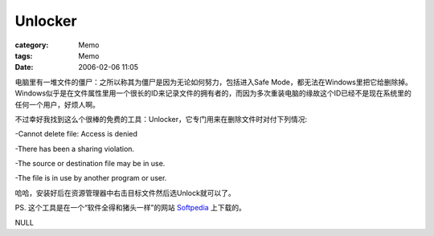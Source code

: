 ################
Unlocker
################
:category: Memo
:tags: Memo
:date: 2006-02-06 11:05



电脑里有一堆文件的僵尸：之所以称其为僵尸是因为无论如何努力，包括进入Safe Mode，都无法在Windows里把它给删除掉。Windows似乎是在文件属性里用一个很长的ID来记录文件的拥有者的，而因为多次重装电脑的缘故这个ID已经不是现在系统里的任何一个用户，好烦人啊。

不过幸好我找到这么个很棒的免费的工具：Unlocker，它专门用来在删除文件时对付下列情况:

-Cannot delete file: Access is denied

-There has been a sharing violation.

-The source or destination file may be in use.

-The file is in use by another program or user.

哈哈，安装好后在资源管理器中右击目标文件然后选Unlock就可以了。

PS. 这个工具是在一个“软件全得和猪头一样”的网站 `Softpedia <http://www.softpedia.com/>`_  上下载的。

NULL